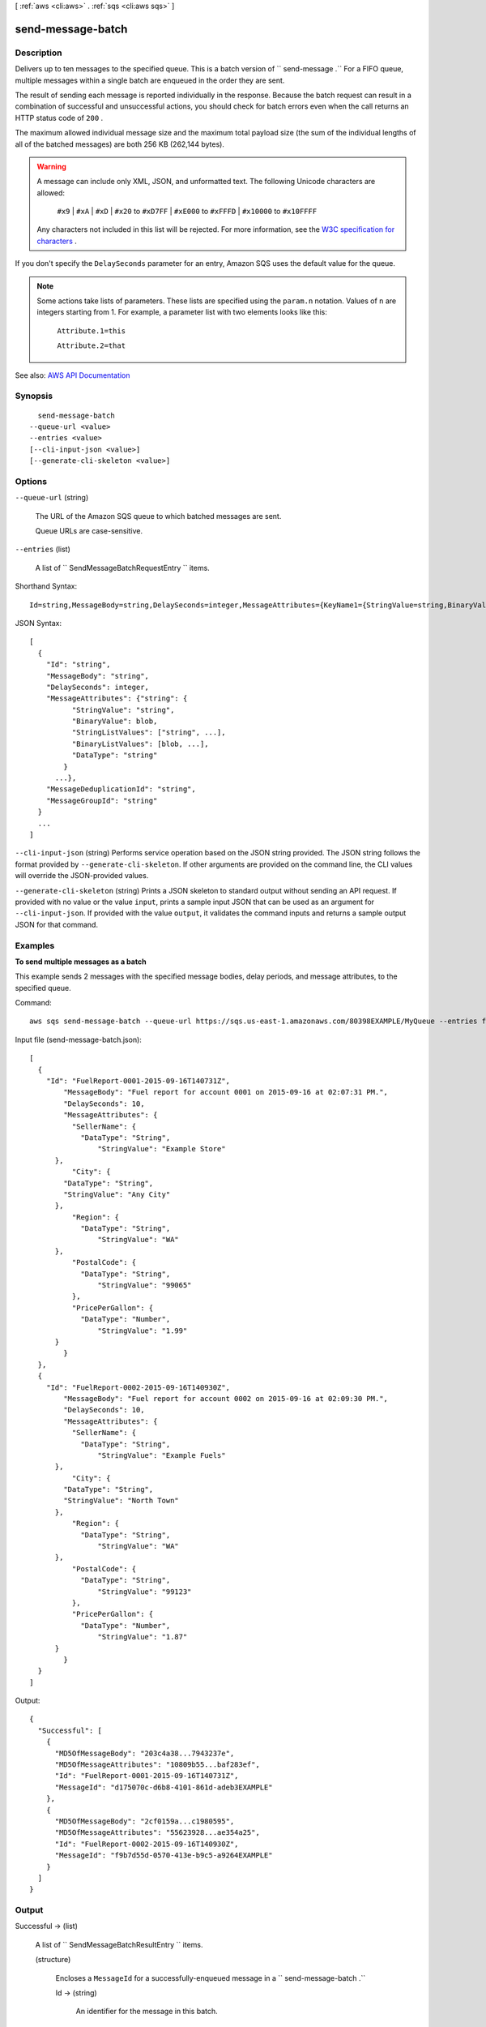 [ :ref:`aws <cli:aws>` . :ref:`sqs <cli:aws sqs>` ]

.. _cli:aws sqs send-message-batch:


******************
send-message-batch
******************



===========
Description
===========



Delivers up to ten messages to the specified queue. This is a batch version of ``  send-message .`` For a FIFO queue, multiple messages within a single batch are enqueued in the order they are sent.

 

The result of sending each message is reported individually in the response. Because the batch request can result in a combination of successful and unsuccessful actions, you should check for batch errors even when the call returns an HTTP status code of ``200`` .

 

The maximum allowed individual message size and the maximum total payload size (the sum of the individual lengths of all of the batched messages) are both 256 KB (262,144 bytes).

 

.. warning::

   

  A message can include only XML, JSON, and unformatted text. The following Unicode characters are allowed:

   

   ``#x9`` | ``#xA`` | ``#xD`` | ``#x20`` to ``#xD7FF`` | ``#xE000`` to ``#xFFFD`` | ``#x10000`` to ``#x10FFFF``  

   

  Any characters not included in this list will be rejected. For more information, see the `W3C specification for characters <http://www.w3.org/TR/REC-xml/#charsets>`_ .

   

 

If you don't specify the ``DelaySeconds`` parameter for an entry, Amazon SQS uses the default value for the queue.

 

.. note::

   

  Some actions take lists of parameters. These lists are specified using the ``param.n`` notation. Values of ``n`` are integers starting from 1. For example, a parameter list with two elements looks like this:

   

   ``Attribute.1=this``  

   

   ``Attribute.2=that``  

   



See also: `AWS API Documentation <https://docs.aws.amazon.com/goto/WebAPI/sqs-2012-11-05/SendMessageBatch>`_


========
Synopsis
========

::

    send-message-batch
  --queue-url <value>
  --entries <value>
  [--cli-input-json <value>]
  [--generate-cli-skeleton <value>]




=======
Options
=======

``--queue-url`` (string)


  The URL of the Amazon SQS queue to which batched messages are sent.

   

  Queue URLs are case-sensitive.

  

``--entries`` (list)


  A list of ``  SendMessageBatchRequestEntry `` items.

  



Shorthand Syntax::

    Id=string,MessageBody=string,DelaySeconds=integer,MessageAttributes={KeyName1={StringValue=string,BinaryValue=blob,StringListValues=[string,string],BinaryListValues=[blob,blob],DataType=string},KeyName2={StringValue=string,BinaryValue=blob,StringListValues=[string,string],BinaryListValues=[blob,blob],DataType=string}},MessageDeduplicationId=string,MessageGroupId=string ...




JSON Syntax::

  [
    {
      "Id": "string",
      "MessageBody": "string",
      "DelaySeconds": integer,
      "MessageAttributes": {"string": {
            "StringValue": "string",
            "BinaryValue": blob,
            "StringListValues": ["string", ...],
            "BinaryListValues": [blob, ...],
            "DataType": "string"
          }
        ...},
      "MessageDeduplicationId": "string",
      "MessageGroupId": "string"
    }
    ...
  ]



``--cli-input-json`` (string)
Performs service operation based on the JSON string provided. The JSON string follows the format provided by ``--generate-cli-skeleton``. If other arguments are provided on the command line, the CLI values will override the JSON-provided values.

``--generate-cli-skeleton`` (string)
Prints a JSON skeleton to standard output without sending an API request. If provided with no value or the value ``input``, prints a sample input JSON that can be used as an argument for ``--cli-input-json``. If provided with the value ``output``, it validates the command inputs and returns a sample output JSON for that command.



========
Examples
========

**To send multiple messages as a batch**

This example sends 2 messages with the specified message bodies, delay periods, and message attributes, to the specified queue.

Command::

  aws sqs send-message-batch --queue-url https://sqs.us-east-1.amazonaws.com/80398EXAMPLE/MyQueue --entries file://send-message-batch.json 
  
Input file (send-message-batch.json)::

  [
    {
      "Id": "FuelReport-0001-2015-09-16T140731Z",
	  "MessageBody": "Fuel report for account 0001 on 2015-09-16 at 02:07:31 PM.",
	  "DelaySeconds": 10,
	  "MessageAttributes": {
	    "SellerName": {
	      "DataType": "String",
		  "StringValue": "Example Store"
        },
	    "City": {
          "DataType": "String",
          "StringValue": "Any City"
        },
	    "Region": {
	      "DataType": "String", 
		  "StringValue": "WA"
        },
	    "PostalCode": {
	      "DataType": "String",
		  "StringValue": "99065"
	    },
	    "PricePerGallon": {
	      "DataType": "Number",
		  "StringValue": "1.99"
        }
	  }
    },
    {
      "Id": "FuelReport-0002-2015-09-16T140930Z",
	  "MessageBody": "Fuel report for account 0002 on 2015-09-16 at 02:09:30 PM.",
	  "DelaySeconds": 10,
	  "MessageAttributes": {
	    "SellerName": {
	      "DataType": "String",
		  "StringValue": "Example Fuels"
        },
	    "City": {
          "DataType": "String",
          "StringValue": "North Town"
        },
	    "Region": {
	      "DataType": "String", 
		  "StringValue": "WA"
        },
	    "PostalCode": {
	      "DataType": "String",
		  "StringValue": "99123"
	    },
	    "PricePerGallon": {
	      "DataType": "Number",
		  "StringValue": "1.87"
        }
	  }
    }
  ]

Output::

  {
    "Successful": [
      {
        "MD5OfMessageBody": "203c4a38...7943237e",
        "MD5OfMessageAttributes": "10809b55...baf283ef",
        "Id": "FuelReport-0001-2015-09-16T140731Z",
        "MessageId": "d175070c-d6b8-4101-861d-adeb3EXAMPLE"
      },
      {
        "MD5OfMessageBody": "2cf0159a...c1980595",
        "MD5OfMessageAttributes": "55623928...ae354a25",
        "Id": "FuelReport-0002-2015-09-16T140930Z",
        "MessageId": "f9b7d55d-0570-413e-b9c5-a9264EXAMPLE"
      }
    ]
  }

  
	

======
Output
======

Successful -> (list)

  

  A list of ``  SendMessageBatchResultEntry `` items.

  

  (structure)

    

    Encloses a ``MessageId`` for a successfully-enqueued message in a ``  send-message-batch .``  

    

    Id -> (string)

      

      An identifier for the message in this batch.

      

      

    MessageId -> (string)

      

      An identifier for the message.

      

      

    MD5OfMessageBody -> (string)

      

      An MD5 digest of the non-URL-encoded message attribute string. You can use this attribute to verify that Amazon SQS received the message correctly. Amazon SQS URL-decodes the message before creating the MD5 digest. For information about MD5, see `RFC1321 <https://www.ietf.org/rfc/rfc1321.txt>`_ .

      

      

    MD5OfMessageAttributes -> (string)

      

      An MD5 digest of the non-URL-encoded message attribute string. You can use this attribute to verify that Amazon SQS received the message correctly. Amazon SQS URL-decodes the message before creating the MD5 digest. For information about MD5, see `RFC1321 <https://www.ietf.org/rfc/rfc1321.txt>`_ .

      

      

    SequenceNumber -> (string)

      

      This parameter applies only to FIFO (first-in-first-out) queues.

       

      The large, non-consecutive number that Amazon SQS assigns to each message.

       

      The length of ``SequenceNumber`` is 128 bits. As ``SequenceNumber`` continues to increase for a particular ``MessageGroupId`` .

      

      

    

  

Failed -> (list)

  

  A list of ``  BatchResultErrorEntry `` items with error details about each message that can't be enqueued.

  

  (structure)

    

    This is used in the responses of batch API to give a detailed description of the result of an action on each entry in the request.

    

    Id -> (string)

      

      The ``Id`` of an entry in a batch request.

      

      

    SenderFault -> (boolean)

      

      Specifies whether the error happened due to the sender's fault.

      

      

    Code -> (string)

      

      An error code representing why the action failed on this entry.

      

      

    Message -> (string)

      

      A message explaining why the action failed on this entry.

      

      

    

  

